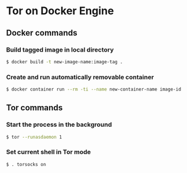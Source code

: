 * Tor on Docker Engine
** Docker commands
*** Build tagged image in local directory
#+BEGIN_SRC sh
$ docker build -t new-image-name:image-tag .
#+END_SRC
*** Create and run automatically removable container
#+BEGIN_SRC sh
$ docker container run --rm -ti --name new-container-name image-id
#+END_SRC
** Tor commands
*** Start the process in the background
#+BEGIN_SRC sh
$ tor --runasdaemon 1
#+END_SRC
*** Set current shell in Tor mode
#+BEGIN_SRC sh
$ . torsocks on
#+END_SRC
